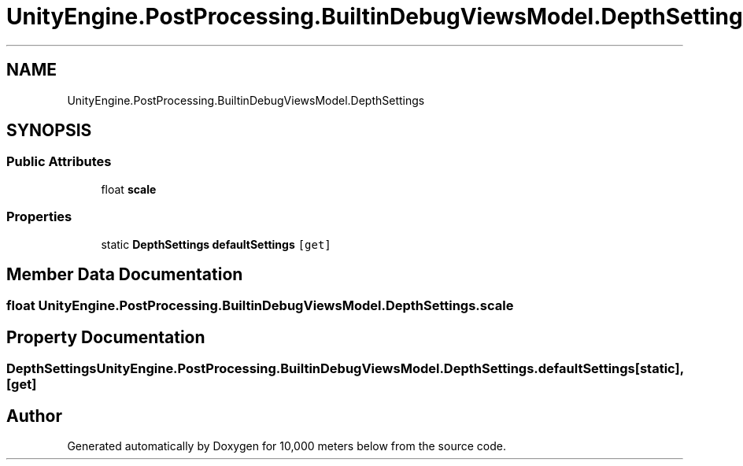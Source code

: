 .TH "UnityEngine.PostProcessing.BuiltinDebugViewsModel.DepthSettings" 3 "Sun Dec 12 2021" "10,000 meters below" \" -*- nroff -*-
.ad l
.nh
.SH NAME
UnityEngine.PostProcessing.BuiltinDebugViewsModel.DepthSettings
.SH SYNOPSIS
.br
.PP
.SS "Public Attributes"

.in +1c
.ti -1c
.RI "float \fBscale\fP"
.br
.in -1c
.SS "Properties"

.in +1c
.ti -1c
.RI "static \fBDepthSettings\fP \fBdefaultSettings\fP\fC [get]\fP"
.br
.in -1c
.SH "Member Data Documentation"
.PP 
.SS "float UnityEngine\&.PostProcessing\&.BuiltinDebugViewsModel\&.DepthSettings\&.scale"

.SH "Property Documentation"
.PP 
.SS "\fBDepthSettings\fP UnityEngine\&.PostProcessing\&.BuiltinDebugViewsModel\&.DepthSettings\&.defaultSettings\fC [static]\fP, \fC [get]\fP"


.SH "Author"
.PP 
Generated automatically by Doxygen for 10,000 meters below from the source code\&.
